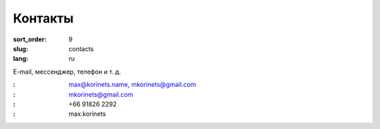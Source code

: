 Контакты
========

:sort_order: 9
:slug: contacts
:lang: ru

E-mail, мессенджер, телефон и т. д.

:|email|: max@korinets.name, mkorinets@gmail.com
:|hangouts|: mkorinets@gmail.com
:|whatsapp|: +66 91826 2292
:|skype|: max.korinets

.. |email| image:: ../images/email.png
.. |hangouts| image:: ../images/hangouts.png
.. |whatsapp| image:: ../images/whatsapp.png
.. |skype| image:: ../images/skype.png